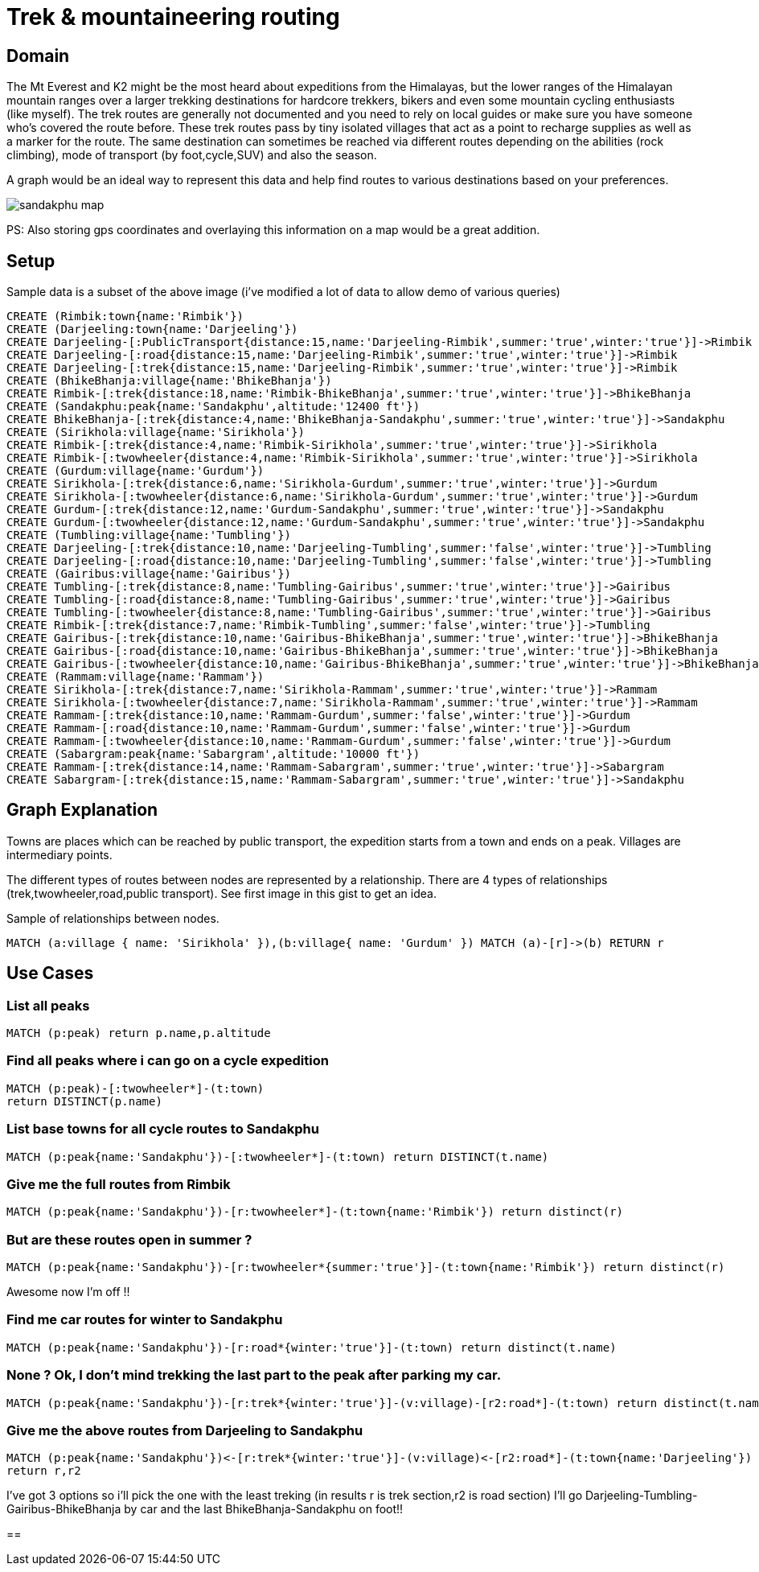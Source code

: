 = Trek & mountaineering routing



== Domain
 
The Mt Everest and K2 might be the most heard about expeditions from the Himalayas, but the lower ranges of the Himalayan mountain ranges over a larger trekking destinations for hardcore trekkers, bikers and even some mountain cycling enthusiasts (like myself). The trek routes are generally not documented and you need to rely on local guides or make sure you have someone who's covered the route before. These trek routes pass by tiny isolated villages that act as a point to recharge supplies as well as a marker for the route. The same destination can sometimes be reached via different routes depending on the abilities (rock climbing), mode of transport (by foot,cycle,SUV) and also the season.

A graph would be an ideal way to represent this data and help find routes to various destinations based on your preferences.

image::http://www.oocities.org/tour_map/tour_map/sandakphu_map.jpg[]

PS: Also storing gps coordinates and overlaying this information on a map would be a great addition.
  
 
 
== Setup
 
Sample data is a subset of the above image (i've modified a lot of data to allow demo of various queries)
 
//setup
//output
[source,cypher]
----
CREATE (Rimbik:town{name:'Rimbik'})
CREATE (Darjeeling:town{name:'Darjeeling'})
CREATE Darjeeling-[:PublicTransport{distance:15,name:'Darjeeling-Rimbik',summer:'true',winter:'true'}]->Rimbik
CREATE Darjeeling-[:road{distance:15,name:'Darjeeling-Rimbik',summer:'true',winter:'true'}]->Rimbik
CREATE Darjeeling-[:trek{distance:15,name:'Darjeeling-Rimbik',summer:'true',winter:'true'}]->Rimbik
CREATE (BhikeBhanja:village{name:'BhikeBhanja'})
CREATE Rimbik-[:trek{distance:18,name:'Rimbik-BhikeBhanja',summer:'true',winter:'true'}]->BhikeBhanja
CREATE (Sandakphu:peak{name:'Sandakphu',altitude:'12400 ft'})	
CREATE BhikeBhanja-[:trek{distance:4,name:'BhikeBhanja-Sandakphu',summer:'true',winter:'true'}]->Sandakphu
CREATE (Sirikhola:village{name:'Sirikhola'})
CREATE Rimbik-[:trek{distance:4,name:'Rimbik-Sirikhola',summer:'true',winter:'true'}]->Sirikhola
CREATE Rimbik-[:twowheeler{distance:4,name:'Rimbik-Sirikhola',summer:'true',winter:'true'}]->Sirikhola
CREATE (Gurdum:village{name:'Gurdum'})
CREATE Sirikhola-[:trek{distance:6,name:'Sirikhola-Gurdum',summer:'true',winter:'true'}]->Gurdum
CREATE Sirikhola-[:twowheeler{distance:6,name:'Sirikhola-Gurdum',summer:'true',winter:'true'}]->Gurdum
CREATE Gurdum-[:trek{distance:12,name:'Gurdum-Sandakphu',summer:'true',winter:'true'}]->Sandakphu
CREATE Gurdum-[:twowheeler{distance:12,name:'Gurdum-Sandakphu',summer:'true',winter:'true'}]->Sandakphu
CREATE (Tumbling:village{name:'Tumbling'})	
CREATE Darjeeling-[:trek{distance:10,name:'Darjeeling-Tumbling',summer:'false',winter:'true'}]->Tumbling
CREATE Darjeeling-[:road{distance:10,name:'Darjeeling-Tumbling',summer:'false',winter:'true'}]->Tumbling
CREATE (Gairibus:village{name:'Gairibus'})	
CREATE Tumbling-[:trek{distance:8,name:'Tumbling-Gairibus',summer:'true',winter:'true'}]->Gairibus
CREATE Tumbling-[:road{distance:8,name:'Tumbling-Gairibus',summer:'true',winter:'true'}]->Gairibus
CREATE Tumbling-[:twowheeler{distance:8,name:'Tumbling-Gairibus',summer:'true',winter:'true'}]->Gairibus
CREATE Rimbik-[:trek{distance:7,name:'Rimbik-Tumbling',summer:'false',winter:'true'}]->Tumbling
CREATE Gairibus-[:trek{distance:10,name:'Gairibus-BhikeBhanja',summer:'true',winter:'true'}]->BhikeBhanja
CREATE Gairibus-[:road{distance:10,name:'Gairibus-BhikeBhanja',summer:'true',winter:'true'}]->BhikeBhanja
CREATE Gairibus-[:twowheeler{distance:10,name:'Gairibus-BhikeBhanja',summer:'true',winter:'true'}]->BhikeBhanja
CREATE (Rammam:village{name:'Rammam'})
CREATE Sirikhola-[:trek{distance:7,name:'Sirikhola-Rammam',summer:'true',winter:'true'}]->Rammam
CREATE Sirikhola-[:twowheeler{distance:7,name:'Sirikhola-Rammam',summer:'true',winter:'true'}]->Rammam
CREATE Rammam-[:trek{distance:10,name:'Rammam-Gurdum',summer:'false',winter:'true'}]->Gurdum
CREATE Rammam-[:road{distance:10,name:'Rammam-Gurdum',summer:'false',winter:'true'}]->Gurdum
CREATE Rammam-[:twowheeler{distance:10,name:'Rammam-Gurdum',summer:'false',winter:'true'}]->Gurdum
CREATE (Sabargram:peak{name:'Sabargram',altitude:'10000 ft'})
CREATE Rammam-[:trek{distance:14,name:'Rammam-Sabargram',summer:'true',winter:'true'}]->Sabargram
CREATE Sabargram-[:trek{distance:15,name:'Rammam-Sabargram',summer:'true',winter:'true'}]->Sandakphu
----

== Graph Explanation

//image::http://s29.postimg.org/7ynl89m1z/graph_whole.png[]

Towns are places which can be reached by public transport, the expedition starts from a town and ends on a peak.
Villages are intermediary points.



The different types of routes between nodes are represented by a relationship. There are 4 types of relationships (trek,twowheeler,road,public transport). See first image in this gist to get an idea.

Sample of relationships between nodes.
[source,cypher]
----
MATCH (a:village { name: 'Sirikhola' }),(b:village{ name: 'Gurdum' }) MATCH (a)-[r]->(b) RETURN r
----

//image::http://s15.postimg.org/gtp6h02ff/rel_detail.png[]



== Use Cases
 
=== List all peaks 
[source,cypher]
----
MATCH (p:peak) return p.name,p.altitude
----
 
//table


=== Find all peaks where i can go on a cycle expedition
[source,cypher]
----
MATCH (p:peak)-[:twowheeler*]-(t:town)
return DISTINCT(p.name)
----
 
//table

=== List base towns for all cycle routes to Sandakphu
[source,cypher]
----
MATCH (p:peak{name:'Sandakphu'})-[:twowheeler*]-(t:town) return DISTINCT(t.name)
----
 
//table


=== Give me the full routes from Rimbik
[source,cypher]
----
MATCH (p:peak{name:'Sandakphu'})-[r:twowheeler*]-(t:town{name:'Rimbik'}) return distinct(r)
----
 
//table


=== But are these routes open in summer ?
[source,cypher]
----
MATCH (p:peak{name:'Sandakphu'})-[r:twowheeler*{summer:'true'}]-(t:town{name:'Rimbik'}) return distinct(r)
----
 
//table

Awesome now I'm off !!

=== Find me car routes for winter to Sandakphu
[source,cypher]
----
MATCH (p:peak{name:'Sandakphu'})-[r:road*{winter:'true'}]-(t:town) return distinct(t.name)
----
 
//table

=== None ? Ok, I don't mind trekking the last part to the peak after parking my car.
[source,cypher]
----
MATCH (p:peak{name:'Sandakphu'})-[r:trek*{winter:'true'}]-(v:village)-[r2:road*]-(t:town) return distinct(t.name)
----
 
//table

=== Give me the above routes from Darjeeling to Sandakphu
[source,cypher]
----
MATCH (p:peak{name:'Sandakphu'})<-[r:trek*{winter:'true'}]-(v:village)<-[r2:road*]-(t:town{name:'Darjeeling'})
return r,r2
----
//table
I've got 3 options so i'll pick the one with the least treking (in results r is trek section,r2 is road section)
I'll go Darjeeling-Tumbling-Gairibus-BhikeBhanja by car and the last BhikeBhanja-Sandakphu on foot!!

==